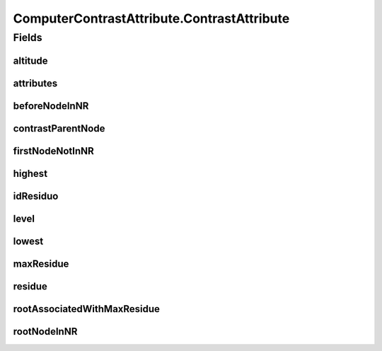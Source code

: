 .. java:import:: java.util ArrayList

.. java:import:: java.util HashMap

.. java:import:: java.util HashSet

.. java:import:: java.util Iterator

.. java:import:: mmlib4j.datastruct Queue

.. java:import:: mmlib4j.datastruct SimpleLinkedList

.. java:import:: mmlib4j.images GrayScaleImage

.. java:import:: mmlib4j.images.impl ImageFactory

.. java:import:: mmlib4j.models Models

.. java:import:: mmlib4j.representation.tree NodeLevelSets

.. java:import:: mmlib4j.representation.tree.attribute Attribute

.. java:import:: mmlib4j.representation.tree.attribute AttributeComputedIncrementally

.. java:import:: mmlib4j.representation.tree.componentTree ComponentTree

.. java:import:: mmlib4j.representation.tree.componentTree NodeCT

.. java:import:: mmlib4j.representation.tree.tos NodeToS

.. java:import:: mmlib4j.utils Utils

ComputerContrastAttribute.ContrastAttribute
===========================================

.. java:package:: mmlib4j.features
   :noindex:

.. java:type:: public class ContrastAttribute
   :outertype: ComputerContrastAttribute

Fields
------
altitude
^^^^^^^^

.. java:field:: public int altitude
   :outertype: ComputerContrastAttribute.ContrastAttribute

attributes
^^^^^^^^^^

.. java:field:: public HashMap<String, Integer> attributes
   :outertype: ComputerContrastAttribute.ContrastAttribute

beforeNodeInNR
^^^^^^^^^^^^^^

.. java:field:: public NodeLevelSets beforeNodeInNR
   :outertype: ComputerContrastAttribute.ContrastAttribute

contrastParentNode
^^^^^^^^^^^^^^^^^^

.. java:field:: public int contrastParentNode
   :outertype: ComputerContrastAttribute.ContrastAttribute

firstNodeNotInNR
^^^^^^^^^^^^^^^^

.. java:field::  NodeLevelSets firstNodeNotInNR
   :outertype: ComputerContrastAttribute.ContrastAttribute

highest
^^^^^^^

.. java:field:: public int highest
   :outertype: ComputerContrastAttribute.ContrastAttribute

idResiduo
^^^^^^^^^

.. java:field::  int idResiduo
   :outertype: ComputerContrastAttribute.ContrastAttribute

level
^^^^^

.. java:field:: public int level
   :outertype: ComputerContrastAttribute.ContrastAttribute

lowest
^^^^^^

.. java:field:: public int lowest
   :outertype: ComputerContrastAttribute.ContrastAttribute

maxResidue
^^^^^^^^^^

.. java:field:: public double maxResidue
   :outertype: ComputerContrastAttribute.ContrastAttribute

residue
^^^^^^^

.. java:field:: public double residue
   :outertype: ComputerContrastAttribute.ContrastAttribute

rootAssociatedWithMaxResidue
^^^^^^^^^^^^^^^^^^^^^^^^^^^^

.. java:field::  NodeLevelSets rootAssociatedWithMaxResidue
   :outertype: ComputerContrastAttribute.ContrastAttribute

rootNodeInNR
^^^^^^^^^^^^

.. java:field:: public NodeLevelSets rootNodeInNR
   :outertype: ComputerContrastAttribute.ContrastAttribute

